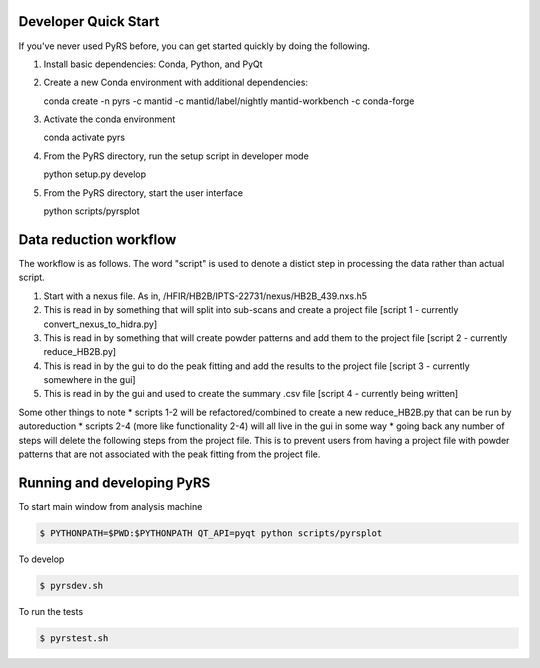 .. image:: https://travis-ci.org/neutrons/PyRS.svg?branch=master
    :target: https://travis-ci.org/neutrons/PyRS

-----------------------
Developer Quick Start
-----------------------

If you've never used PyRS before, you can get started quickly by doing the following.

1. Install basic dependencies: Conda, Python, and PyQt
2. Create a new Conda environment with additional dependencies:

   .. code-block::
   
   conda create -n pyrs -c mantid -c mantid/label/nightly mantid-workbench -c conda-forge

3. Activate the conda environment

   .. code-block::
   
   conda activate pyrs

4. From the PyRS directory, run the setup script in developer mode

   .. code-block::
   
   python setup.py develop

5. From the PyRS directory, start the user interface

   .. code-block::
   
   python scripts/pyrsplot

-----------------------
Data reduction workflow
-----------------------

The workflow is as follows.
The word "script" is used to denote a distict step in processing the data rather than actual script.

1. Start with a nexus file. As in, /HFIR/HB2B/IPTS-22731/nexus/HB2B_439.nxs.h5
2. This is read in by something that will split into sub-scans and create a project file [script 1 - currently convert_nexus_to_hidra.py]
3. This is read in by something that will create powder patterns and add them to the project file [script 2 - currently reduce_HB2B.py]
4. This is read in by the gui to do the peak fitting and add the results to the project file [script 3 - currently somewhere in the gui]
5. This is read in by the gui and used to create the summary .csv file [script 4 - currently being written]

Some other things to note
* scripts 1-2 will be refactored/combined to create a new reduce_HB2B.py that can be run by autoreduction
* scripts 2-4 (more like functionality 2-4) will all live in the gui in some way
* going back any number of steps will delete the following steps from the project file. This is to prevent users from having a project file with powder patterns that are not associated with the peak fitting from the project file.

---------------------------
Running and developing PyRS
---------------------------

To start main window from analysis machine

.. code-block::

   $ PYTHONPATH=$PWD:$PYTHONPATH QT_API=pyqt python scripts/pyrsplot

To develop

.. code-block::

   $ pyrsdev.sh

To run the tests


.. code-block::

   $ pyrstest.sh

